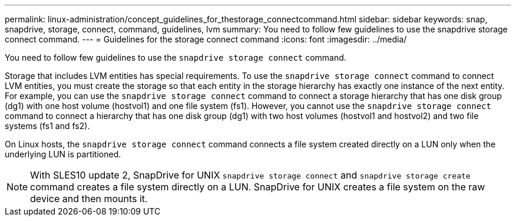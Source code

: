 ---
permalink: linux-administration/concept_guidelines_for_thestorage_connectcommand.html
sidebar: sidebar
keywords: snap, snapdrive, storage, connect, command, guidelines, lvm
summary: You need to follow few guidelines to use the snapdrive storage connect command.
---
= Guidelines for the storage connect command
:icons: font
:imagesdir: ../media/

[.lead]
You need to follow few guidelines to use the `snapdrive storage connect` command.

Storage that includes LVM entities has special requirements. To use the `snapdrive storage connect` command to connect LVM entities, you must create the storage so that each entity in the storage hierarchy has exactly one instance of the next entity. For example, you can use the `snapdrive storage connect` command to connect a storage hierarchy that has one disk group (dg1) with one host volume (hostvol1) and one file system (fs1). However, you cannot use the `snapdrive storage connect` command to connect a hierarchy that has one disk group (dg1) with two host volumes (hostvol1 and hostvol2) and two file systems (fs1 and fs2).

On Linux hosts, the `snapdrive storage connect` command connects a file system created directly on a LUN only when the underlying LUN is partitioned.

NOTE: With SLES10 update 2, SnapDrive for UNIX `snapdrive storage connect` and `snapdrive storage create` command creates a file system directly on a LUN. SnapDrive for UNIX creates a file system on the raw device and then mounts it.

